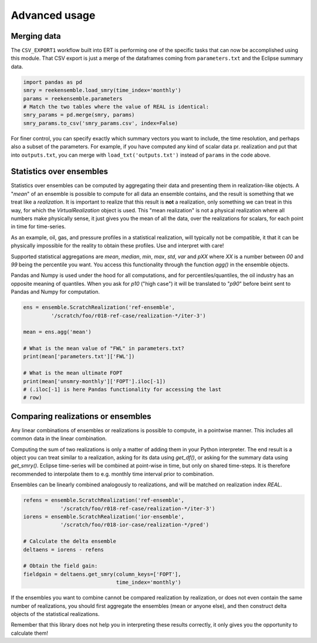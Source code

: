 Advanced usage
==============

Merging data
------------

The ``CSV_EXPORT1`` workflow built into ERT is performing one of the
specific tasks that can now be accomplished using this module. That
CSV export is just a merge of the dataframes coming from
``parameters.txt`` and the Eclipse summary data.

.. code-block:: python

    import pandas as pd
    smry = reekensemble.load_smry(time_index='monthly')
    params = reekensemble.parameters
    # Match the two tables where the value of REAL is identical:
    smry_params = pd.merge(smry, params)
    smry_params.to_csv('smry_params.csv', index=False)

For finer control, you can specify exactly which summary vectors you
want to include, the time resolution, and perhaps also a subset of the
parameters. For example, if you have computed any kind of scalar data
pr. realization and put that into ``outputs.txt``, you can merge with
``load_txt('outputs.txt')`` instead of ``params`` in the code above.


Statistics over ensembles
-------------------------

Statistics over ensembles can be computed by aggregating their data
and presenting them in realization-like objects. A "*mean*" of an
ensemble is possible to compute for all data an ensemble contains, and
the result is something that we treat like a *realization*. It is
important to realize that this result is **not** a realization, only
something we can treat in this way, for which the `VirtualRealization`
object is used. This "mean realization" is not a physical realization
where all numbers make physically sense, it just gives you the mean of
all the data, over the realizations for scalars, for each point in
time for time-series.

As an example, oil, gas, and pressure profiles in a statistical
realization, will typically not be compatible, it that it can be
physically impossible for the reality to obtain these profiles. Use
and interpret with care!

Supported statistical aggregations are `mean`, `median`, `min`, `max`,
`std`, `var` and `pXX` where `XX` is a number between `00` and `99`
being the percentile you want. You access this functionality through
the function `agg()` in the ensemble objects.

Pandas and Numpy is used under the hood for all computations, and for
percentiles/quantiles, the oil industry has an opposite meaning of
quantiles. When you ask for `p10` ("high case") it will be translated
to "`p90`" before beint sent to Pandas and Numpy for computation.

.. code-block:: python

    ens = ensemble.ScratchRealization('ref-ensemble',
             '/scratch/foo/r018-ref-case/realization-*/iter-3')

    mean = ens.agg('mean')

    # What is the mean value of "FWL" in parameters.txt?
    print(mean['parameters.txt']['FWL'])

    # What is the mean ultimate FOPT
    print(mean['unsmry-monthly']['FOPT'].iloc[-1])
    # (.iloc[-1] is here Pandas functionality for accessing the last
    # row)
  

Comparing realizations or ensembles
-----------------------------------

Any linear combinations of ensembles or realizations is possible to
compute, in a pointwise manner. This includes all common data in the
linear combination.

Computing the sum of two realizations is only a matter of adding them
in your Python interpreter. The end result is a object you can treat
similar to a realization, asking for its data using `get_df()`, or
asking for the summary data using `get_smry()`. Eclipse time-series
will be combined at point-wise in time, but only on shared
time-steps. It is therefore recommended to interpolate them to
e.g. monthly time interval prior to combination.

Ensembles can be linearly combined analogously to realizations, and
will be matched on realization index `REAL`. 

.. code-block:: python

    refens = ensemble.ScratchRealization('ref-ensemble',
                '/scratch/foo/r018-ref-case/realization-*/iter-3')
    iorens = ensemble.ScratchRealization('ior-ensemble',
                '/scratch/foo/r018-ior-case/realization-*/pred')

    # Calculate the delta ensemble
    deltaens = iorens - refens

    # Obtain the field gain:
    fieldgain = deltaens.get_smry(column_keys=['FOPT'],
                                  time_index='monthly')

If the ensembles you want to combine cannot be compared realization by
realization, or does not even contain the same number of realizations,
you should first aggregate the ensembles (mean or anyone else), and
then construct delta objects of the statistical realizations.

Remember that this library does not help you in interpreting these
results correctly, it only gives you the opportunity to calculate them!
